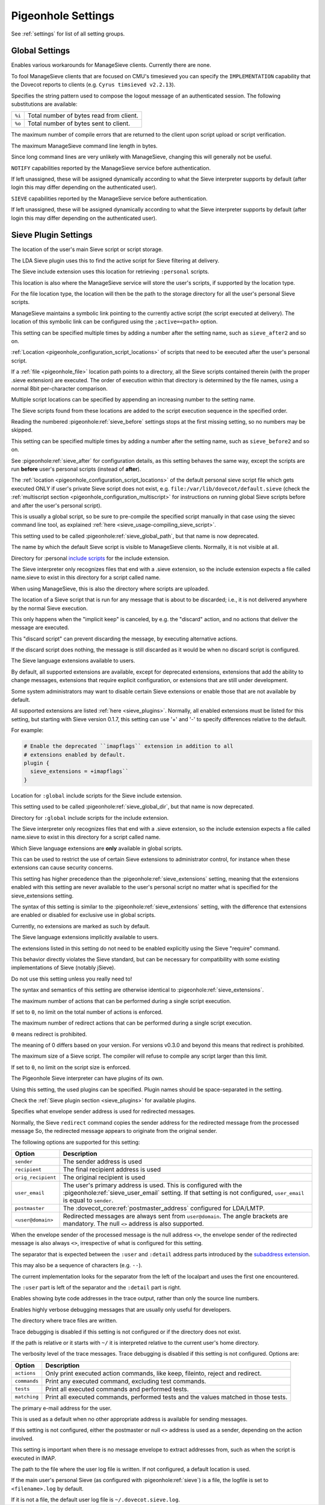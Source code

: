 .. _setting-pigeonhole:

===================
Pigeonhole Settings
===================

See :ref:`settings` for list of all setting groups.

Global Settings
^^^^^^^^^^^^^^^

.. pigeonhole:setting:: managesieve_client_workarounds
   :values: !<none>

Enables various workarounds for ManageSieve clients. Currently there are none.


.. pigeonhole:setting:: managesieve_implementation_string
   :default: Dovecot Pigeonhole
   :values: @string

To fool ManageSieve clients that are focused on CMU's timesieved you can
specify the ``IMPLEMENTATION`` capability that the Dovecot reports to clients
(e.g. ``Cyrus timsieved v2.2.13``).


.. pigeonhole:setting:: managesieve_logout_format
   :default: bytes=%i/%o
   :values: @string

Specifies the string pattern used to compose the logout message of an
authenticated session. The following substitutions are available:

+--------+-----------------------------------------+
| ``%i`` | Total number of bytes read from client. |
+--------+-----------------------------------------+
| ``%o`` | Total number of bytes sent to client.   |
+--------+-----------------------------------------+


.. pigeonhole:setting:: managesieve_max_compile_errors
   :default: 5
   :values: @uint

The maximum number of compile errors that are returned to the client upon
script upload or script verification.


.. pigeonhole:setting:: managesieve_max_line_length
   :default: 65536
   :values: @uint

The maximum ManageSieve command line length in bytes.

Since long command lines are very unlikely with ManageSieve, changing this
will generally not be useful.


.. pigeonhole:setting:: managesieve_notify_capability
   :default: !<dynamically determined>
   :values: @string

``NOTIFY`` capabilities reported by the ManageSieve service before
authentication.

If left unassigned, these will be assigned dynamically according to what the
Sieve interpreter supports by default (after login this may differ depending
on the authenticated user).


.. pigeonhole:setting:: managesieve_sieve_capability
   :default: fileinto reject envelope encoded-character vacation subaddress comparator-i;ascii-numeric relational regex imap4flags copy include variables body enotify environment mailbox date index ihave duplicate mime foreverypart extracttext
   :values: @string

``SIEVE`` capabilities reported by the ManageSieve service before
authentication.

If left unassigned, these will be assigned dynamically according to what the
Sieve interpreter supports by default (after login this may differ depending
on the authenticated user).


Sieve Plugin Settings
^^^^^^^^^^^^^^^^^^^^^

.. pigeonhole:setting:: sieve
   :default: file:~/sieve;active=~/.dovecot.sieve
   :plugin: yes
   :values: @string

The location of the user's main Sieve script or script storage.

The LDA Sieve plugin uses this to find the active script for Sieve filtering
at delivery.

The Sieve include extension uses this location for retrieving ``:personal``
scripts.

This location is also where the ManageSieve service will store the user's
scripts, if supported by the location type.

For the file location type, the location will then be the path to the storage
directory for all the user's personal Sieve scripts.

ManageSieve maintains a symbolic link pointing to the currently active script
(the script executed at delivery).  The location of this symbolic link can be
configured using the ``;active=<path>`` option.

.. versionchanged:: v0.3.1

  For Pigeonhole versions before v0.3.1, this setting can only be a
  filesystem path pointing to a script file, or - when ManageSieve is used -
  it is the location of the symbolic link pointing to the active script in the
  storage directory. That storage directory is then configured using the
  deprecated :pigeonhole:ref:`sieve_dir` setting.

.. seealso:: :ref:`pigeonhole_configuration_script_locations`


.. pigeonhole:setting:: sieve_after
   :plugin: yes
   :values: @string

This setting can be specified multiple times by adding a number after the
setting name, such as ``sieve_after2`` and so on.

:ref:`Location <pigeonhole_configuration_script_locations>` of scripts that
need to be executed after the user's personal script.

If a :ref:`file <pigeonhole_file>` location path points to a directory, all
the Sieve scripts contained therein (with the proper .sieve extension) are
executed. The order of execution within that directory is determined by the
file names, using a normal 8bit per-character comparison.

Multiple script locations can be specified by appending an increasing number
to the setting name.

The Sieve scripts found from these locations are added to the script execution
sequence in the specified order.

Reading the numbered :pigeonhole:ref:`sieve_before` settings stops at the
first missing setting, so no numbers may be skipped.


.. pigeonhole:setting:: sieve_before
   :plugin: yes
   :values: @string

This setting can be specified multiple times by adding a number after the
setting name, such as ``sieve_before2`` and so on.

See :pigeonhole:ref:`sieve_after` for configuration details, as this setting
behaves the same way, except the scripts are run **before** user's personal
scripts (instead of **after**).


.. pigeonhole:setting:: sieve_default
   :added: v0.3.0
   :plugin: yes
   :values: @string

The :ref:`location <pigeonhole_configuration_script_locations>` of the default
personal sieve script file which gets executed ONLY if user's private Sieve
script does not exist, e.g. ``file:/var/lib/dovecot/default.sieve`` (check
the :ref:`multiscript section <pigeonhole_configuration_multiscript>` for
instructions on running global Sieve scripts before and after the user's
personal script).

This is usually a global script, so be sure to pre-compile the specified
script manually in that case using the sievec command line tool, as
explained :ref:`here <sieve_usage-compiling_sieve_script>`.

This setting used to be called :pigeonhole:ref:`sieve_global_path`, but that
name is now deprecated.


.. pigeonhole:setting:: sieve_default_name
   :added: v0.4.8
   :plugin: yes
   :values: @string

The name by which the default Sieve script is visible to ManageSieve clients.
Normally, it is not visible at all.

.. seealso:: :ref:`pigeonhole_configuration_visible_default_script`


.. pigeonhole:setting:: sieve_dir
   :default: ~/sieve
   :plugin: yes
   :values: @string

.. deprecated:: 0.3.1

   This location is configured as part of
   :pigeonhole:ref:`sieve setting <sieve>`.

Directory for :personal
`include scripts <http://tools.ietf.org/html/draft-ietf-sieve-include-05>`_
for the include extension.

The Sieve interpreter only recognizes files that end with a .sieve extension,
so the include extension expects a file called name.sieve to exist in this
directory for a script called name.

When using ManageSieve, this is also the directory where scripts are uploaded.


.. pigeonhole:setting:: sieve_discard
   :added: v0.4.16
   :plugin: yes
   :values: @string

The location of a Sieve script that is run for any message that is about to be
discarded; i.e., it is not delivered anywhere by the normal Sieve execution.

This only happens when the "implicit keep" is canceled, by e.g. the "discard"
action, and no actions that deliver the message are executed.

This "discard script" can prevent discarding the message, by executing
alternative actions.

If the discard script does nothing, the message is still discarded as it would be when no discard script is configured.


.. pigeonhole:setting:: sieve_extensions
   :default: !<see description>
   :plugin: yes
   :values: @string

The Sieve language extensions available to users.

By default, all supported extensions are available, except for deprecated
extensions, extensions that add the ability to change messages, extensions
that require explicit configuration, or extensions that are still under
development.

Some system administrators may want to disable certain Sieve extensions or
enable those that are not available by default.

All supported extensions are listed :ref:`here <sieve_plugins>`. Normally, all
enabled extensions must be listed for this setting, but starting with Sieve
version 0.1.7, this setting can use '+' and '-' to specify differences
relative to the default.

For example:

.. code-block:: none

  # Enable the deprecated ``imapflags`` extension in addition to all
  # extensions enabled by default.
  plugin {
    sieve_extensions = +imapflags``
  }


.. pigeonhole:setting:: sieve_global
   :added: v0.3.1
   :plugin: yes
   :values: @string

Location for ``:global`` include scripts for the Sieve include extension.

This setting used to be called :pigeonhole:ref:`sieve_global_dir`, but that
name is now deprecated.


.. pigeonhole:setting:: sieve_global_dir
   :plugin: yes
   :values: @string

.. deprecated:: v0.3.1

   A more generic version of this setting called
   :pigeonhole:ref:`sieve_global` has been added and allows locations other
   than file system directories.

Directory for ``:global`` include scripts for the include extension.

The Sieve interpreter only recognizes files that end with a .sieve extension,
so the include extension expects a file called name.sieve to exist in this
directory for a script called name.


.. pigeonhole:setting:: sieve_global_extensions
   :added: v0.3
   :default: @sieve_extensions;pigeonhole
   :plugin: yes
   :values: @string

Which Sieve language extensions are **only** available in global scripts.

This can be used to restrict the use of certain Sieve extensions to
administrator control, for instance when these extensions can cause security
concerns.

This setting has higher precedence than the :pigeonhole:ref:`sieve_extensions`
setting, meaning that the extensions enabled with this setting are never
available to the user's personal script no matter what is specified for the
sieve_extensions setting.

The syntax of this setting is similar to the :pigeonhole:ref:`sieve_extensions`
setting, with the difference that extensions are enabled or disabled for
exclusive use in global scripts.

Currently, no extensions are marked as such by default.


.. pigeonhole:setting:: sieve_global_path
   :plugin: yes
   :values: @string

.. deprecated:: 0.2

   Replaced by :pigeonhole:ref:`sieve_default`.


.. pigeonhole:setting:: sieve_implicit_extensions
   :added: v0.4.13
   :plugin: yes
   :values: @string

The Sieve language extensions implicitly available to users.

The extensions listed in this setting do not need to be enabled explicitly
using the Sieve "require" command.

This behavior directly violates the Sieve standard, but can be necessary for
compatibility with some existing implementations of Sieve (notably jSieve).

Do not use this setting unless you really need to!

The syntax and semantics of this setting are otherwise identical to
:pigeonhole:ref:`sieve_extensions`.


.. pigeonhole:setting:: sieve_max_actions
   :default: 32
   :plugin: yes
   :values: @uint

The maximum number of actions that can be performed during a single script
execution.

If set to ``0``, no limit on the total number of actions is enforced.


.. pigeonhole:setting:: sieve_max_redirects
   :default: 4
   :plugin: yes
   :values: @uint

The maximum number of redirect actions that can be performed during a single
script execution.

``0`` means redirect is prohibited.

The meaning of 0 differs based on your version. For versions v0.3.0 and beyond
this means that redirect is prohibited.

.. versionchanged:: v0.3

   In prior versions, ``0`` means the number of redirects is unlimited.


.. pigeonhole:setting:: sieve_max_script_size
   :default: 1M
   :plugin: yes
   :values: @size

The maximum size of a Sieve script. The compiler will refuse to compile any
script larger than this limit.

If set to ``0``, no limit on the script size is enforced.


.. pigeonhole:setting:: sieve_plugins
   :plugin: yes
   :values: @string

The Pigeonhole Sieve interpreter can have plugins of its own.

Using this setting, the used plugins can be specified. Plugin names should be
space-separated in the setting.

Check the :ref:`Sieve plugin section <sieve_plugins>` for available plugins.


.. pigeonhole:setting:: sieve_redirect_envelope_from
   :added: v0.4.4
   :default: sender
   :plugin: yes
   :values: @string

Specifies what envelope sender address is used for redirected messages.

Normally, the Sieve ``redirect`` command copies the sender address for the
redirected message from the processed message  So, the redirected message
appears to originate from the original sender.

The following options are supported for this setting:

=================== ==========================================================
Option              Description      
=================== ==========================================================
``sender``          The sender address is used
``recipient``       The final recipient address is used
``orig_recipient``  The original recipient is used
``user_email``      The user's primary address is used. This is configured
                    with the :pigeonhole:ref:`sieve_user_email` setting.
                    If that setting is not configured, ``user_email`` is equal
                    to ``sender``.

                    .. versionadded:: 0.4.14
``postmaster``      The :dovecot_core:ref:`postmaster_address` configured for
                    LDA/LMTP.
``<user@domain>``   Redirected messages are always sent from ``user@domain``.
                    The angle brackets are mandatory. The null ``<>`` address
                    is also supported.
=================== ==========================================================

When the envelope sender of the processed message is the null address ``<>``,
the envelope sender of the redirected message is also always ``<>``,
irrespective of what is configured for this setting.


.. pigeonhole:setting:: sieve_subaddress_sep
   :default: +
   :plugin: yes
   :removed: v0.2 Replaced with :dovecot_core:ref:`recipient_delimiter`
   :values: @string

The separator that is expected between the ``:user`` and ``:detail`` address
parts introduced by the
`subaddress extension <http://tools.ietf.org/html/rfc5233/>`_.

This may also be a sequence of characters (e.g. ``--``).

The current implementation looks for the separator from the left of the
localpart and uses the first one encountered.

The ``:user`` part is left of the separator and the ``:detail`` part is right.


.. pigeonhole:setting:: sieve_trace_addresses
   :default: no
   :plugin: yes
   :values: @boolean

Enables showing byte code addresses in the trace output, rather than only the
source line numbers.

.. seealso:: :ref:`pigeonhole_trace_debugging`


.. pigeonhole:setting:: sieve_trace_debug
   :default: no
   :plugin: yes
   :values: @boolean

Enables highly verbose debugging messages that are usually only useful for
developers.

.. seealso:: :ref:`pigeonhole_trace_debugging`


.. pigeonhole:setting:: sieve_trace_dir
   :plugin: yes
   :values: @string

The directory where trace files are written.

Trace debugging is disabled if this setting is not configured or if the
directory does not exist.

If the path is relative or it starts with ``~/`` it is interpreted relative to
the current user's home directory.

.. seealso:: :ref:`pigeonhole_trace_debugging`


.. pigeonhole:setting:: sieve_trace_level
   :plugin: yes
   :values: actions, commands, tests, matching

The verbosity level of the trace messages. Trace debugging is disabled if this
setting is not configured. Options are:

============= ==================================================================
Option        Description      
============= ==================================================================
``actions``   Only print executed action commands, like keep, fileinto, reject
              and redirect.
``commands``  Print any executed command, excluding test commands.
``tests``     Print all executed commands and performed tests.
``matching``  Print all executed commands, performed tests and the values
              matched in those tests.
============= ==================================================================

.. seealso:: :ref:`pigeonhole_trace_debugging`


.. pigeonhole:setting:: sieve_user_email
   :added: v0.4.14
   :plugin: yes
   :values: @string

The primary e-mail address for the user.

This is used as a default when no other appropriate address is available for
sending messages.

If this setting is not configured, either the postmaster or null ``<>``
address is used as a sender, depending on the action involved.

This setting is important when there is no message envelope to extract
addresses from, such as when the script is executed in IMAP.


.. pigeonhole:setting:: sieve_user_log
   :plugin: ~/.dovecot.sieve.log
   :values: @string

The path to the file where the user log file is written. If not configured, a
default location is used.

If the main user's personal Sieve (as configured with :pigeonhole:ref:`sieve`)
is a file, the logfile is set to ``<filename>.log`` by default.

If it is not a file, the default user log file is ``~/.dovecot.sieve.log``.
